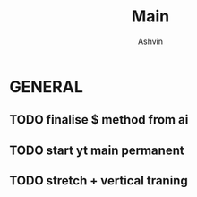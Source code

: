 #+title: Main
#+AUTHOR: Ashvin

* GENERAL
** TODO finalise $ method from ai
SCHEDULED: <2025-10-12 Sun>
** TODO start yt main permanent
** TODO stretch + vertical traning

